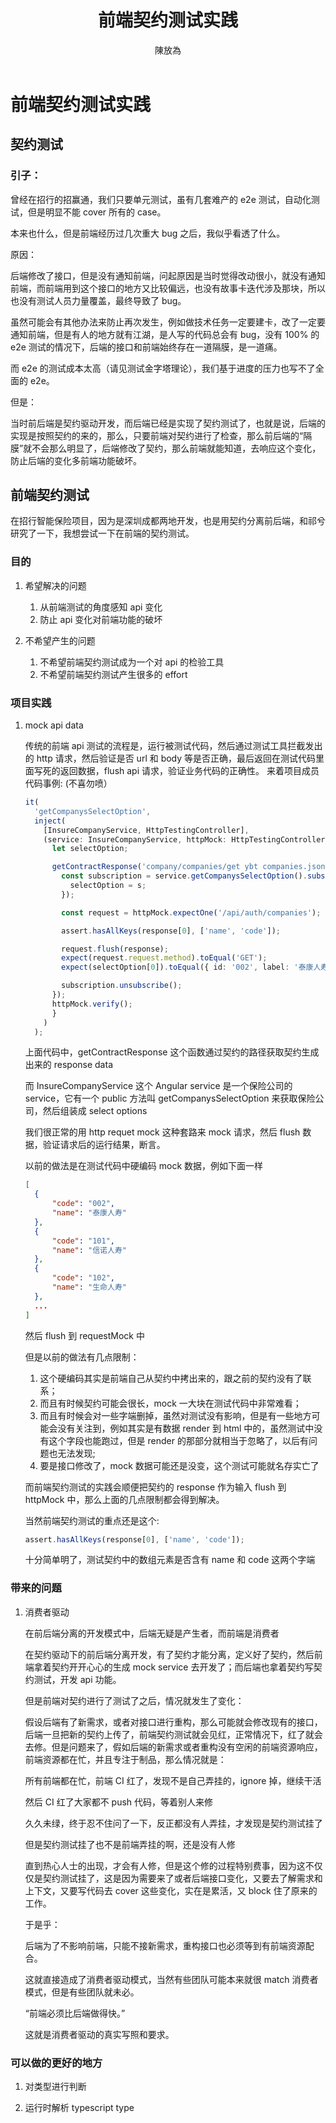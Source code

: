 #+TITLE: 前端契约测试实践
#+AUTHOR: 陳放為

* 前端契约测试实践

** 契约测试
*** 引子：
    曾经在招行的招赢通，我们只要单元测试，虽有几套难产的 e2e 测试，自动化测试，但是明显不能 cover 所有的 case。

    本来也什么，但是前端经历过几次重大 bug 之后，我似乎看透了什么。

    [[./contract-test/eye.jpg]]

    原因：

    后端修改了接口，但是没有通知前端，问起原因是当时觉得改动很小，就没有通知前端，而前端用到这个接口的地方又比较偏远，也没有故事卡迭代涉及那块，所以也没有测试人员力量覆盖，最终导致了 bug。

    虽然可能会有其他办法来防止再次发生，例如做技术任务一定要建卡，改了一定要通知前端，但是有人的地方就有江湖，是人写的代码总会有 bug，没有 100% 的 e2e 测试的情况下，后端的接口和前端始终存在一道隔膜，是一道痛。

    而 e2e 的测试成本太高（请见测试金字塔理论），我们基于进度的压力也写不了全面的 e2e。
    
    [[./contract-test/naohuo.jpg]]

    但是：

    当时前后端是契约驱动开发，而后端已经是实现了契约测试了，也就是说，后端的实现是按照契约的来的，那么，只要前端对契约进行了检查，那么前后端的“隔膜”就不会那么明显了，后端修改了契约，那么前端就能知道，去响应这个变化，防止后端的变化多前端功能破坏。

** 前端契约测试 
在招行智能保险项目，因为是深圳成都两地开发，也是用契约分离前后端，和祁兮研究了一下，我想尝试一下在前端的契约测试。

*** 目的
**** 希望解决的问题
     1. 从前端测试的角度感知 api 变化
     2. 防止 api 变化对前端功能的破坏
**** 不希望产生的问题
     1. 不希望前端契约测试成为一个对 api 的检验工具
     2. 不希望前端契约测试产生很多的 effort

*** 项目实践
**** mock api data
     传统的前端 api 测试的流程是，运行被测试代码，然后通过测试工具拦截发出的 http 请求，然后验证是否 url 和 body 等是否正确，最后返回在测试代码里面写死的返回数据，flush api 请求，验证业务代码的正确性。
     来着项目成员代码事例: (不喜勿喷）
     #+BEGIN_SRC typescript
  it(
    'getCompanysSelectOption',
    inject(
      [InsureCompanyService, HttpTestingController],
      (service: InsureCompanyService, httpMock: HttpTestingController) => {
        let selectOption;

        getContractResponse('company/companies/get ybt companies.json').then(response => {
          const subscription = service.getCompanysSelectOption().subscribe(s => {
            selectOption = s;
          });

          const request = httpMock.expectOne('/api/auth/companies');

          assert.hasAllKeys(response[0], ['name', 'code']);

          request.flush(response);
          expect(request.request.method).toEqual('GET');
          expect(selectOption[0]).toEqual({ id: '002', label: '泰康人寿' });

          subscription.unsubscribe();
        });
        httpMock.verify();
        }
      )
    );
#+END_SRC
上面代码中，getContractResponse 这个函数通过契约的路径获取契约生成出来的 response data

而 InsureCompanyService 这个 Angular service 是一个保险公司的 service，它有一个 public 方法叫 getCompanysSelectOption 来获取保险公司，然后组装成 select options

我们很正常的用 http requet mock 这种套路来 mock 请求，然后 flush 数据，验证请求后的运行结果，断言。

以前的做法是在测试代码中硬编码 mock 数据，例如下面一样
#+BEGIN_SRC json
  [
    {
        "code": "002",
        "name": "泰康人寿"
    },
    {
        "code": "101",
        "name": "信诺人寿"
    },
    {
        "code": "102",
        "name": "生命人寿"
    },
    ...
  ]
#+END_SRC

然后 flush 到 requestMock 中

但是以前的做法有几点限制：

1. 这个硬编码其实是前端自己从契约中拷出来的，跟之前的契约没有了联系；
2. 而且有时候契约可能会很长，mock 一大块在测试代码中非常难看；
3. 而且有时候会对一些字端删掉，虽然对测试没有影响，但是有一些地方可能会没有关注到，例如其实是有数据 render 到 html 中的，虽然测试中没有这个字段也能跑过，但是 render 的那部分就相当于忽略了，以后有问题也无法发现;
4. 要是接口修改了，mock 数据可能还是没变，这个测试可能就名存实亡了

而前端契约测试的实践会顺便把契约的 response 作为输入 flush 到 httpMock 中，那么上面的几点限制都会得到解决。

当然前端契约测试的重点还是这个:


#+BEGIN_SRC typescript
assert.hasAllKeys(response[0], ['name', 'code']);
#+END_SRC

十分简单明了，测试契约中的数组元素是否含有 name 和 code 这两个字端



*** 带来的问题
**** 消费者驱动
     在前后端分离的开发模式中，后端无疑是产生者，而前端是消费者

     在契约驱动下的前后端分离开发，有了契约才能分离，定义好了契约，然后前端拿着契约开开心心的生成 mock service 去开发了；而后端也拿着契约写契约测试，开发 api 功能。

     但是前端对契约进行了测试了之后，情况就发生了变化：

     假设后端有了新需求，或者对接口进行重构，那么可能就会修改现有的接口，后端一旦把新的契约上传了，前端契约测试就会见红，正常情况下，红了就会去修。但是问题来了，假如后端的新需求或者重构没有空闲的前端资源响应，前端资源都在忙，并且专注于制品，那么情况就是：

     所有前端都在忙，前端 CI 红了，发现不是自己弄挂的，ignore 掉，继续干活

     然后 CI 红了大家都不 push 代码，等着别人来修

     久久未绿，终于忍不住问了一下，反正都没有人弄挂，才发现是契约测试挂了

     但是契约测试挂了也不是前端弄挂的啊，还是没有人修

     直到热心人士的出现，才会有人修，但是这个修的过程特别费事，因为这不仅仅是契约测试挂了，这是因为需要来了或者后端接口变化，又要去了解需求和上下文，又要写代码去 cover 这些变化，实在是累活，又 block 住了原来的工作。

     于是乎：

     后端为了不影响前端，只能不接新需求，重构接口也必须等到有前端资源配合。

     这就直接造成了消费者驱动模式，当然有些团队可能本来就很 match 消费者模式，但是有些团队就未必。

     “前端必须比后端做得快。”

     这就是消费者驱动的真实写照和要求。

*** 可以做的更好的地方
**** 对类型进行判断
**** 运行时解析 typescript type
     
